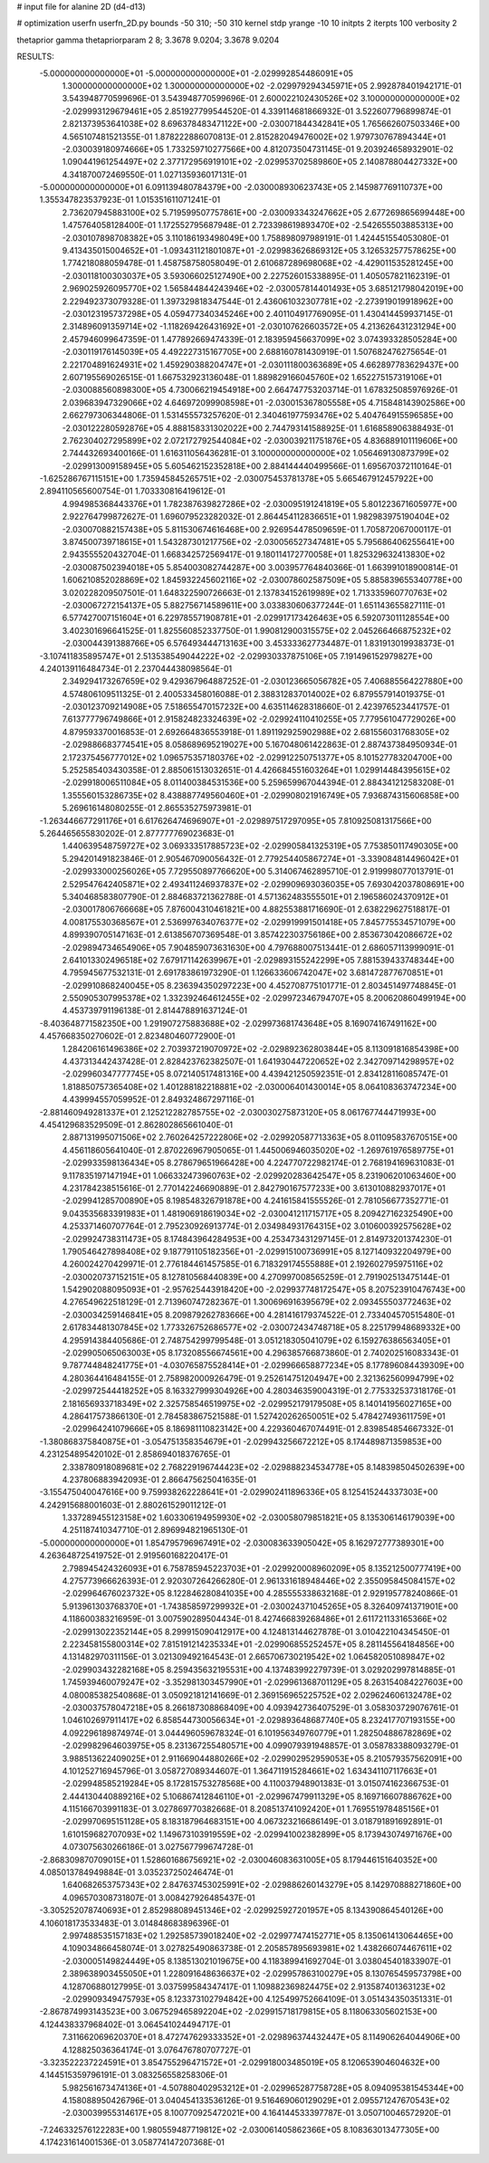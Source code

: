 # input file for alanine 2D (d4-d13)

# optimization
userfn       userfn_2D.py
bounds       -50 310; -50 310
kernel       stdp
yrange       -10 10
initpts      2
iterpts      100
verbosity    2

thetaprior gamma
thetapriorparam 2 8; 3.3678 9.0204; 3.3678 9.0204

RESULTS:
 -5.000000000000000E+01 -5.000000000000000E+01      -2.029992854486091E+05
  1.300000000000000E+02  1.300000000000000E+02      -2.029979294345971E+05       2.992878401942171E-01       3.543948770599696E-01  3.543948770599696E-01
  2.600022102430526E+02  3.100000000000000E+02      -2.029993129679461E+05       2.851927799544520E-01       4.339114681866932E-01  3.522607796899874E-01
  2.821373953641038E+02  8.696378483471122E+00      -2.030071844342841E+05       1.765662607503346E+00       4.565107481521355E-01  1.878222886070813E-01
  2.815282049476002E+02  1.979730767894344E+01      -2.030039180974666E+05       1.733259710277566E+00       4.812073504731145E-01  9.203924658932901E-02
  1.090441961254497E+02  2.377172956919101E+02      -2.029953702589860E+05       2.140878804427332E+00       4.341870072469550E-01  1.027135936017131E-01
 -5.000000000000000E+01  6.091139480784379E+00      -2.030008930623743E+05       2.145987769110737E+00       1.355347823537923E-01  1.015351611071241E-01
  2.736207945883100E+02  5.719599507757861E+00      -2.030093343247662E+05       2.677269865699448E+00       1.475764058128400E-01  1.172552795687948E-01
  2.723398619893470E+02 -2.542655503885313E+00      -2.030107898708382E+05       3.110186193498049E+00       1.758898097989191E-01  1.424451554053080E-01
  9.413435015004652E+01 -1.093431121801087E+01      -2.029983626869312E+05       3.126532577578625E+00       1.774218088059478E-01  1.458758758058049E-01
  2.610687289698068E+02 -4.429011535281245E+00      -2.030118100303037E+05       3.593066025127490E+00       2.227526015338895E-01  1.405057821162319E-01
  2.969025926095770E+02  1.565844844243946E+02      -2.030057814401493E+05       3.685121798042019E+00       2.229492373079328E-01  1.397329818347544E-01
  2.436061032307781E+02 -2.273919019918962E+00      -2.030123195737298E+05       4.059477340345246E+00       2.401104917769095E-01  1.430414459937145E-01
  2.314896091359714E+02 -1.118269426431692E+01      -2.030107626603572E+05       4.213626431231294E+00       2.457946099647359E-01  1.477892669474339E-01
  2.183959456637099E+02  3.074393328505284E+00      -2.030119176145039E+05       4.492227315167705E+00       2.688160781430919E-01  1.507682476275654E-01
  2.221704891624931E+02  1.459290388204747E+01      -2.030111800363689E+05       4.662897783629437E+00       2.607195569026515E-01  1.667532923136048E-01
  1.889829166045760E+02  1.652275157319106E+01      -2.030088560898300E+05       4.730066219454918E+00       2.664747753203714E-01  1.678325085976926E-01
  2.039683947329066E+02  4.646972099908598E+01      -2.030015367805558E+05       4.715848143902586E+00       2.662797306344806E-01  1.531455573257620E-01
  2.340461977593476E+02  5.404764915596585E+00      -2.030122280592876E+05       4.888158331302022E+00       2.744793141588925E-01  1.616858906388493E-01
  2.762304027295899E+02  2.072172792544084E+02      -2.030039211751876E+05       4.836889101119606E+00       2.744432693400166E-01  1.616311056436281E-01
  3.100000000000000E+02  1.056469130873799E+02      -2.029913009158945E+05       5.605462152352818E+00       2.884144440499566E-01  1.695670372110164E-01
 -1.625286767115151E+00  1.735945845265751E+02      -2.030075453781378E+05       5.665467912457922E+00       2.894110565600754E-01  1.703330816419612E-01
  4.994985368443376E+01  1.782387639827286E+02      -2.030095191241819E+05       5.801223671605977E+00       2.922764799872627E-01  1.696079523282032E-01
  2.864454112836651E+01  1.982983975190404E+02      -2.030070882157438E+05       5.811530674616468E+00       2.926954478509659E-01  1.705872067000117E-01
  3.874500739718615E+01  1.543287301217756E+02      -2.030056527347481E+05       5.795686406255641E+00       2.943555520432704E-01  1.668342572569417E-01
  9.180114172770058E+01  1.825329632413830E+02      -2.030087502394018E+05       5.854003082744287E+00       3.003957764840366E-01  1.663991018900814E-01
  1.606210852028869E+02  1.845932245602116E+02      -2.030078602587509E+05       5.885839655340778E+00       3.020228209507501E-01  1.648322590726663E-01
  2.137834152619989E+02  1.713335960770763E+02      -2.030067272154137E+05       5.882756714589611E+00       3.033830606377244E-01  1.651143655827111E-01
  6.577427007151604E+01  6.229785571908781E+01      -2.029917173426463E+05       6.592073011128554E+00       3.402301696641525E-01  1.825560852337750E-01
  1.990812900315575E+02  2.045266466875232E+02      -2.030044391388766E+05       6.576493444713163E+00       3.453333627734487E-01  1.831913019938373E-01
 -3.107411835895747E+01  2.513538549044222E+02      -2.029930337875106E+05       7.191496152979827E+00       4.240139116484734E-01  2.237044438098564E-01
  2.349294173267659E+02  9.429367964887252E-01      -2.030123665056782E+05       7.406885564227880E+00       4.574806109511325E-01  2.400533458016088E-01
  2.388312837014002E+02  6.879557914019375E-01      -2.030123709214908E+05       7.518655470157232E+00       4.635114628318660E-01  2.423976523441757E-01
  7.613777796749866E+01  2.915824823324639E+02      -2.029924110410255E+05       7.779561047729026E+00       4.879593370016853E-01  2.692664836553918E-01
  1.891192925902988E+02  2.681556031768305E+02      -2.029886683774541E+05       8.058689695219027E+00       5.167048061422863E-01  2.887437384950934E-01
  2.172375456777012E+02  1.096575357180376E+02      -2.029912250751377E+05       8.101527783204700E+00       5.252585403430358E-01  2.885061513032651E-01
  4.426684551603264E+01  1.029914484395615E+02      -2.029918006511084E+05       8.011400384531536E+00       5.259659967044394E-01  2.884341212583208E-01
  1.355560153286735E+02  8.438887749560460E+01      -2.029908021916749E+05       7.936874315606858E+00       5.269616148080255E-01  2.865535275973981E-01
 -1.263446677291176E+01  6.617626474696907E+01      -2.029897517297095E+05       7.810925081317566E+00       5.264465655830202E-01  2.877777769023683E-01
  1.440639548759727E+02  3.069333517885723E+02      -2.029905841325319E+05       7.753850117490305E+00       5.294201491823846E-01  2.905467090056432E-01
  2.779254405867274E+01 -3.339084814496042E+01      -2.029933000256026E+05       7.729550897766620E+00       5.314067462895710E-01  2.919998077013791E-01
  2.529547642405871E+02  2.493411246937837E+02      -2.029909693036035E+05       7.693042037808691E+00       5.340468583807790E-01  2.884683721362788E-01
  4.571362483555501E+01  2.196586024370912E+01      -2.030017806766668E+05       7.876004310461821E+00       4.882553881716690E-01  2.638229627518817E-01
  4.008175530368567E+01  2.536997634076377E+02      -2.029919991501418E+05       7.845775534571079E+00       4.899390705147163E-01  2.613856707369548E-01
  3.857422303756186E+00  2.853673042086672E+02      -2.029894734654906E+05       7.904859073631630E+00       4.797688007513441E-01  2.686057113999091E-01
  2.641013302496518E+02  7.679171142639967E+01      -2.029893155242299E+05       7.881539433748344E+00       4.795945677532131E-01  2.691783861973290E-01
  1.126633606742047E+02  3.681472877670851E+01      -2.029910868240045E+05       8.236394350297223E+00       4.452708775101771E-01  2.803451497748845E-01
  2.550905307995378E+02  1.332392464612455E+02      -2.029972346794707E+05       8.200620860499194E+00       4.453739791196138E-01  2.814478891637124E-01
 -8.403648771582350E+00  1.291907275883688E+02      -2.029973681743648E+05       8.169074167491162E+00       4.457668350270602E-01  2.823480460772900E-01
  1.284206161496386E+02  2.703937219070972E+02      -2.029892362803844E+05       8.113091816854398E+00       4.437313442437428E-01  2.828423762382507E-01
  1.641930447220652E+02  2.342709714298957E+02      -2.029960347777745E+05       8.072140517481316E+00       4.439421250592351E-01  2.834128116085747E-01
  1.818850757365408E+02  1.401288182218881E+02      -2.030006401430014E+05       8.064108363747234E+00       4.439994557059952E-01  2.849324867297116E-01
 -2.881460949281337E+01  2.125212282785755E+02      -2.030030275873120E+05       8.061767744471993E+00       4.454129683529509E-01  2.862802865661040E-01
  2.887131995071506E+02  2.760264257222806E+02      -2.029920587713363E+05       8.011095837670515E+00       4.456118605641040E-01  2.870226967905065E-01
  1.445006946035020E+02 -1.269761976589775E+01      -2.029933598136434E+05       8.278679651966428E+00       4.224770722982174E-01  2.768194169631083E-01
  9.117835197147194E+01  1.066332473960763E+02      -2.029920283642547E+05       8.231906201063460E+00       4.231784238515616E-01  2.770142246690889E-01
  2.842790167577233E+00  3.613010882937017E+01      -2.029941285700890E+05       8.198548326791878E+00       4.241615841555526E-01  2.781056677352771E-01
  9.043535683391983E+01  1.481906918619034E+02      -2.030041211715717E+05       8.209427162325490E+00       4.253371460707764E-01  2.795230926913774E-01
  2.034984931764315E+02  3.010600392575628E+02      -2.029924738311473E+05       8.174843964284953E+00       4.253473431297145E-01  2.814973201374230E-01
  1.790546427898408E+02  9.187791105182356E+01      -2.029915100736991E+05       8.127140932204979E+00       4.260024270429971E-01  2.776184461457585E-01
  6.718329174555888E+01  2.192602795975116E+02      -2.030020737152151E+05       8.127810568440839E+00       4.270997008565259E-01  2.791902513475144E-01
  1.542902088095093E+01 -2.957625443918420E+00      -2.029937748172547E+05       8.207523910476743E+00       4.276549622518129E-01  2.713960747282367E-01
  1.300696916395679E+02  2.093455503772463E+02      -2.030034259146841E+05       8.209879262783666E+00       4.281416179374522E-01  2.733404570515480E-01
  2.617834481307845E+02  1.773326752686577E+02      -2.030072434748718E+05       8.225179948689332E+00       4.295914384405686E-01  2.748754299799548E-01
  3.051218305041079E+02  6.159276386563405E+01      -2.029905065063003E+05       8.173208556674561E+00       4.296385766873860E-01  2.740202516083343E-01
  9.787744848241775E+01 -4.030765875528414E+01      -2.029966658877234E+05       8.177896084439309E+00       4.280364416484155E-01  2.758982000926479E-01
  9.252614751204947E+00  2.321362560994799E+02      -2.029972544418252E+05       8.163327999304926E+00       4.280346359004319E-01  2.775332537318176E-01
  2.181656933718349E+02  2.325758546519975E+02      -2.029952179179508E+05       8.140141956027165E+00       4.286417573866130E-01  2.784583867521588E-01
  1.527420262650051E+02  5.478427493611759E+01      -2.029964241079666E+05       8.186981110823142E+00       4.229360467074491E-01  2.839854854667332E-01
 -1.380868375840875E+01 -3.054751358354679E+01      -2.029943256672212E+05       8.174489871359853E+00       4.231254895420102E-01  2.858694018376765E-01
  2.338780918089681E+02  2.768229196744423E+02      -2.029888234534778E+05       8.148398504502639E+00       4.237806883942093E-01  2.866475625041635E-01
 -3.155475040047616E+00  9.759938262228641E+01      -2.029902411896336E+05       8.125415244337303E+00       4.242915688001603E-01  2.880261529011212E-01
  1.337289455123158E+02  1.603306194959930E+02      -2.030058079851821E+05       8.135306146179039E+00       4.251187410347710E-01  2.896994821965130E-01
 -5.000000000000000E+01  1.854795796967491E+02      -2.030083633905042E+05       8.162972777389301E+00       4.263648725419752E-01  2.919560168220417E-01
  2.798945424326093E+01  6.758785945223703E+01      -2.029920008960209E+05       8.135212500777419E+00       4.275773966626393E-01  2.920307264266280E-01
  2.961331618948446E+02  2.355095845084157E+02      -2.029964676023732E+05       8.122846280841035E+00       4.285555338632168E-01  2.929195778240866E-01
  5.913961303768370E+01 -1.743858597299932E+01      -2.030024371045265E+05       8.326409741371901E+00       4.118600383216959E-01  3.007590289504434E-01
  8.427466839268486E+01  2.611721133165366E+02      -2.029913022352144E+05       8.299915090412917E+00       4.124813144627878E-01  3.010422104345450E-01
  2.223458155800314E+02  7.815191214235334E+01      -2.029906855252457E+05       8.281145564184856E+00       4.131482970311156E-01  3.021309492164543E-01
  2.665706730219542E+02  1.064582051089847E+02      -2.029903432282168E+05       8.259435632195531E+00       4.137483992279739E-01  3.029202997814885E-01
  1.745939460079247E+02 -3.352981303457990E+01      -2.029961368701129E+05       8.263154084227603E+00       4.080085382540868E-01  3.050921812141669E-01
  2.369156965225752E+02  2.029624606132478E+02      -2.030037578047218E+05       8.266187308868409E+00       4.093942736407529E-01  3.058303729076761E-01
  1.046102697911417E+02  6.858544730056634E+01      -2.029893648687740E+05       8.232417707193155E+00       4.092296189874974E-01  3.044496059678324E-01
  6.101956349760779E+01  1.282504886782869E+02      -2.029982964603975E+05       8.231367255480571E+00       4.099079391948857E-01  3.058783388093279E-01
  3.988513622409025E+01  2.911669044880266E+02      -2.029902952959053E+05       8.210579357562091E+00       4.101252716945796E-01  3.058727089344607E-01
  1.364711915284661E+02  1.634341107117663E+01      -2.029948585219284E+05       8.172815753278568E+00       4.110037948901383E-01  3.015074162366753E-01
  2.444130440889216E+02  5.106867412846110E+01      -2.029967479911329E+05       8.169716607886762E+00       4.115166703991183E-01  3.027869770382668E-01
  8.208513741092420E+01  1.769551978485156E+01      -2.029970695151128E+05       8.183187964683151E+00       4.067323216686149E-01  3.018791891692891E-01
  1.610159682707093E+02  1.149673103919559E+02      -2.029941002382899E+05       8.173943074971676E+00       4.073075630266186E-01  3.027567799674728E-01
 -2.868309870709015E+01  1.528601686756921E+02      -2.030046083631005E+05       8.179446151640352E+00       4.085013784949884E-01  3.035237250246474E-01
  1.640682653757343E+02  2.847637453025991E+02      -2.029886260143279E+05       8.142970888271860E+00       4.096570308731807E-01  3.008427926485437E-01
 -3.305252078740693E+01  2.852988089451346E+02      -2.029925927201957E+05       8.134390864540126E+00       4.106018173533483E-01  3.014848683896396E-01
  2.997488535157183E+02  1.292585739018240E+02      -2.029977474152771E+05       8.135061413064465E+00       4.109034866458074E-01  3.027825490863738E-01
  2.205857895693981E+02  1.438266074467611E+02      -2.030005149824449E+05       8.138513021019675E+00       4.118389941692704E-01  3.038045401833907E-01
  2.389638903455050E+01  1.228091648636637E+02      -2.029957863100279E+05       8.130765459573798E+00       4.128706880127995E-01  3.037599584347417E-01
  1.109882369824475E+02  2.913587401363123E+02      -2.029909349475793E+05       8.123373102794842E+00       4.125499752664109E-01  3.051434350351331E-01
 -2.867874993143523E+00  3.067529465892204E+02      -2.029915718179815E+05       8.118063305602153E+00       4.124438337968402E-01  3.064541024494717E-01
  7.311662069620370E+01  8.472747629333352E+01      -2.029896374432447E+05       8.114906264044906E+00       4.128825036364174E-01  3.076476780707727E-01
 -3.323522237224591E+01  3.854755296471572E+01      -2.029918003485019E+05       8.120653904604632E+00       4.144515359796191E-01  3.083256558258306E-01
  5.982561673474136E+01 -4.507880402953212E+01      -2.029965287758728E+05       8.094095381545344E+00       4.158088950426796E-01  3.040454133536126E-01
  9.516469060129029E+01  2.095571247670543E+02      -2.030039955314617E+05       8.100770925472021E+00       4.164144533397787E-01  3.050710046572920E-01
 -7.246332576122283E+00  1.980559487719812E+02      -2.030061405862366E+05       8.108363013477305E+00       4.174231614001536E-01  3.058774147207368E-01